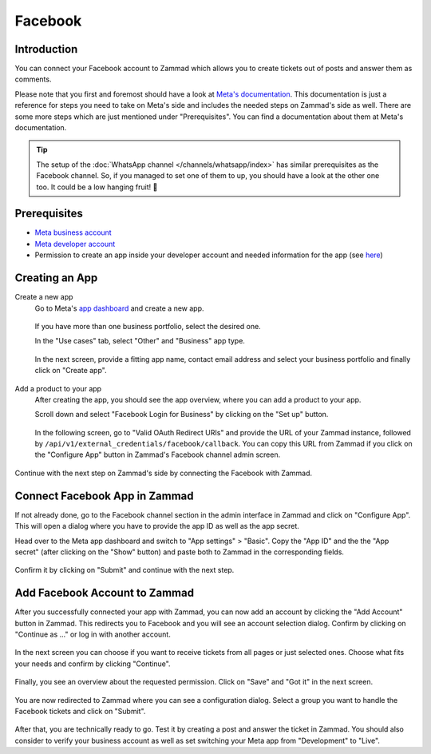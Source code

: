 Facebook
========

Introduction
------------

You can connect your Facebook account to Zammad which allows you to
create tickets out of posts and answer them as comments.

Please note that you first and foremost should have a look at `Meta's
documentation <https://developers.facebook.com/docs/>`_. This documentation is
just a reference for steps you need to take on Meta's side and includes the
needed steps on Zammad's side as well. There are some more steps which are
just mentioned under "Prerequisites". You can find a documentation about them
at Meta's documentation.

.. tip:: The setup of the :doc:`WhatsApp channel </channels/whatsapp/index>` has
   similar prerequisites as the Facebook channel. So, if you managed to set one
   of them to up, you should have a look at the other one too. It could be a
   low hanging fruit! 🎉

Prerequisites
-------------

- `Meta business account <https://business.facebook.com/overview>`_
- `Meta developer account <https://developers.facebook.com/docs/development/register>`_
- Permission to create an app inside your developer account and needed
  information for the app (see `here <https://developers.facebook.com/docs/development/create-an-app>`_)

Creating an App
---------------

Create a new app
   Go to Meta's `app dashboard <https://developers.facebook.com/apps>`_ and create
   a new app.

   .. figure:: /images/channels/facebook/create-app.png
      :alt: Screenshot of Meta's app dashboard with highlighted "Create App" button

   If you have more than one business portfolio, select the desired one.

   In the "Use cases" tab, select "Other" and "Business" app type.

   .. figure:: /images/channels/facebook/app-use-case.png
      :alt: Screenshot of Meta's app dashboard with highlighted "Create App" button

   .. figure:: /images/channels/facebook/app-type.png
      :alt: Screenshot of app creation with highlighted app type

   In the next screen, provide a fitting app name, contact email address and
   select your business portfolio and finally click on "Create app".

   .. figure:: /images/channels/facebook/app-details.png
      :alt: Screenshot of app creation on "Details" tab

Add a product to your app
   After creating the app, you should see the app overview, where you
   can add a product to your app.

   Scroll down and select "Facebook Login for Business" by clicking on the
   "Set up" button.

   .. figure:: /images/channels/facebook/add-product-overview.png
      :alt: Screenshot of product overview with highlighted "Facebook Login for Business"

   In the following screen, go to "Valid OAuth Redirect URIs" and provide the
   URL of your Zammad instance, followed by
   ``/api/v1/external_credentials/facebook/callback``. You can copy this URL
   from Zammad if you click on the "Configure App" button in Zammad's Facebook
   channel admin screen.

   .. figure:: /images/channels/facebook/oauth-settings.png
      :alt: Screenshot of app settings with highlighted "OAuth Redirect URIs"

Continue with the next step on Zammad's side by connecting the Facebook with
Zammad.

Connect Facebook App in Zammad
------------------------------

If not already done, go to the Facebook channel section in the admin interface
in Zammad and click on "Configure App". This will open a dialog where you
have to provide the app ID as well as the app secret.

Head over to the Meta app dashboard and switch to "App settings" > "Basic".
Copy the "App ID" and the the "App secret" (after clicking on the "Show" button)
and paste both to Zammad in the corresponding fields.

.. figure:: /images/channels/facebook/app-settings-basic.png
   :alt: Screenshot showing basic settings section of app settings

.. figure:: /images/channels/facebook/zammad-connect-app.png
   :alt: Screenshot showing "Connect Facebook App" dialog in Zammad
   :scale: 60%
   :align: center

Confirm it by clicking on "Submit" and continue with the next step.

Add Facebook Account to Zammad
------------------------------

After you successfully connected your app with Zammad, you can now add
an account by clicking the "Add Account" button in Zammad. This redirects
you to Facebook and you will see an account selection dialog. Confirm by
clicking on "Continue as ..." or log in with another account.

.. figure:: /images/channels/facebook/account-login.png
   :alt: Screenshot showing Account selection from Meta
   :scale: 60%
   :align: center

In the next screen you can choose if you want to receive tickets from all pages
or just selected ones. Choose what fits your needs and confirm by clicking
"Continue".

.. figure:: /images/channels/facebook/pages-selection.png
   :alt: Screenshot showing pages selection from Meta
   :scale: 60%
   :align: center

Finally, you see an overview about the requested permission. Click on "Save"
and "Got it" in the next screen.

.. figure:: /images/channels/facebook/permission-overview.png
   :alt: Screenshot showing permission overview
   :scale: 60%
   :align: center

You are now redirected to Zammad where you can see a configuration dialog.
Select a group you want to handle the Facebook tickets and click on "Submit".

.. figure:: /images/channels/facebook/group-selection-dialog.png
   :alt: Screenshot showing group selection dialog in Zammad
   :scale: 75%
   :align: center

After that, you are technically ready to go. Test it by creating a post
and answer the ticket in Zammad. You should also consider to verify your
business account as well as set switching your Meta app from "Development"
to "Live".